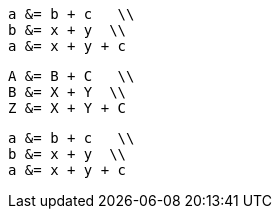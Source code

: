 //.eqalign



[env.equationalign]
--
  a &= b + c   \\
  b &= x + y  \\
  a &= x + y + c
--


[env.equationalign#foo]
--
  A &= B + C   \\
  B &= X + Y  \\
  Z &= X + Y + C
--


[env.equationalign%numbered]
--
  a &= b + c   \\
  b &= x + y  \\
  a &= x + y + c
--